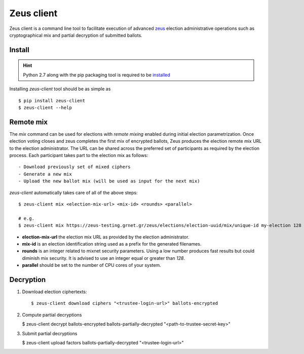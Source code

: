 Zeus client
===========

Zeus client is a command line tool to facilitate execution of advanced zeus_
election administrative operations such as cryptographical mix and partial 
decryption of submitted ballots.

.. _zeus: https://zeus.grnet.gr/


Install
-------

.. hint::

    Python 2.7 along with the pip packaging tool is required to be installed_

Installing `zeus-client` tool should be as simple as ::

    $ pip install zeus-client
    $ zeus-client --help

.. _installed: https://www.python.org/downloads/


Remote mix
----------

The `mix` command can be used for elections with `remote mixing` enabled during
initial election parametrization. Once election voting closes and zeus
completes the first mix of encrypted ballots, Zeus produces the election remote
mix URL to the election administrator. The URL can be shared across the
preferred set of participants as required by the election process. Each
participant takes part to the election mix as follows::

    - Download previously set of mixed ciphers
    - Generate a new mix
    - Upload the new ballot mix (will be used as input for the next mix)

`zeus-client` automatically takes care of all of the above steps::

    $ zeus-client mix <election-mix-url> <mix-id> <rounds> <parallel>

    # e.g.
    $ zeus-client mix https://zeus-testing.grnet.gr/zeus/elections/election-uuid/mix/unique-id my-election 128 4


- **election-mix-url** the election mix URL as provided by the election
  administrator.
- **mix-id** is an election identification string used as a prefix
  for the generated filenames.
- **rounds** is an integer related to mixnet security
  parameters. Using a low number produces fast results but could diminish mix
  security. It is advised to use an integer equal or greater than `128`.
- **parallel** should be set to the number of CPU cores of your system.


Decryption
----------

1. Download election ciphertexts::

   $ zeus-client download ciphers "<trustee-login-url>" ballots-encrypted

2. Compute partial decryptions

   $ zeus-client decrypt ballots-encrypted ballots-partially-decrypted "<path-to-trustee-secret-key>"

3. Submit partial decryptions

   $ zeus-client upload factors ballots-partially-decrypted "<trustee-login-url>"

